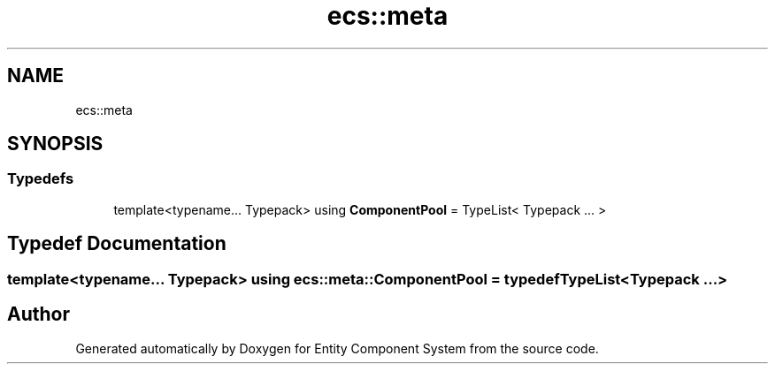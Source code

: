 .TH "ecs::meta" 3 "Sat Aug 28 2021" "Version 0.1.0" "Entity Component System" \" -*- nroff -*-
.ad l
.nh
.SH NAME
ecs::meta
.SH SYNOPSIS
.br
.PP
.SS "Typedefs"

.in +1c
.ti -1c
.RI "template<typename\&.\&.\&. Typepack> using \fBComponentPool\fP = TypeList< Typepack \&.\&.\&. >"
.br
.in -1c
.SH "Typedef Documentation"
.PP 
.SS "template<typename\&.\&.\&. Typepack> using \fBecs::meta::ComponentPool\fP = typedef TypeList<Typepack \&.\&.\&.>"

.SH "Author"
.PP 
Generated automatically by Doxygen for Entity Component System from the source code\&.
